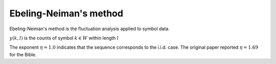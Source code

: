 Ebeling-Neiman's method
-----------------------

Ebeling-Neiman's method is the fluctuation analysis applied to symbol data.


.. math::
   :nowrap:

   \begin{eqnarray}
      m(l) &=& \sum_{k=1}^{|W|}{m_{2}(k,l)} \propto l^{\eta}\\
      m_{2}(k,l) &=& E[(y^{2}(k,l)] - E^{2}[y(k,l)]
   \end{eqnarray}

:math:`y(k,l)` is the counts of symbol :math:`k\in W` within length :math:`l`

The exponent :math:`\eta=1.0` indicates that the sequence corresponds to the i.i.d. case.
The original paper reported :math:`\eta=1.69` for the Bible.
